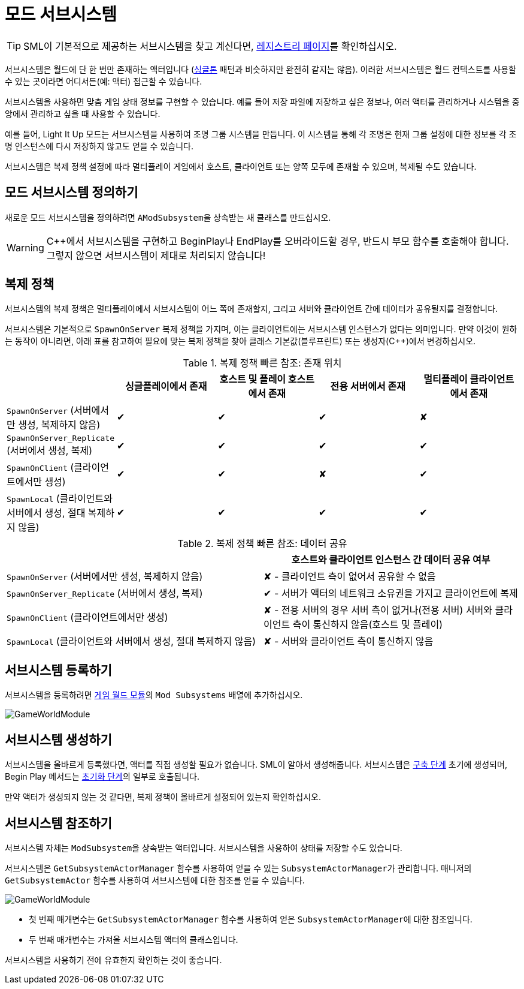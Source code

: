 = 모드 서브시스템

[TIP]
====
SML이 기본적으로 제공하는 서브시스템을 찾고 계신다면,
xref:Development/ModLoader/Registry.adoc[레지스트리 페이지]를
확인하십시오.
====

서브시스템은 월드에 단 한 번만 존재하는 액터입니다
(https://en.wikipedia.org/wiki/Singleton_pattern[싱글톤] 패턴과 비슷하지만 완전히 같지는 않음).
이러한 서브시스템은 월드 컨텍스트를 사용할 수 있는 곳이라면
어디서든(예: 액터) 접근할 수 있습니다.

서브시스템을 사용하면 맞춤 게임 상태 정보를 구현할 수 있습니다.
예를 들어 저장 파일에 저장하고 싶은 정보나,
여러 액터를 관리하거나 시스템을 중앙에서 관리하고 싶을 때 사용할 수 있습니다.

예를 들어, Light It Up 모드는 서브시스템을 사용하여 조명 그룹 시스템을 만듭니다.
이 시스템을 통해 각 조명은 현재 그룹 설정에 대한 정보를
각 조명 인스턴스에 다시 저장하지 않고도 얻을 수 있습니다.

서브시스템은 복제 정책 설정에 따라 멀티플레이 게임에서
호스트, 클라이언트 또는 양쪽 모두에 존재할 수 있으며, 복제될 수도 있습니다.

== 모드 서브시스템 정의하기

새로운 모드 서브시스템을 정의하려면 ``AModSubsystem``을 상속받는 새 클래스를 만드십시오.

[WARNING]
====
{cpp}에서 서브시스템을 구현하고 BeginPlay나 EndPlay를 오버라이드할 경우,
반드시 부모 함수를 호출해야 합니다. 그렇지 않으면 서브시스템이 제대로 처리되지 않습니다!
====

== 복제 정책

서브시스템의 복제 정책은 멀티플레이에서 서브시스템이 어느 쪽에 존재할지,
그리고 서버와 클라이언트 간에 데이터가 공유될지를 결정합니다.

서브시스템은 기본적으로 `SpawnOnServer` 복제 정책을 가지며,
이는 클라이언트에는 서브시스템 인스턴스가 없다는 의미입니다.
만약 이것이 원하는 동작이 아니라면,
아래 표를 참고하여 필요에 맞는 복제 정책을 찾아
클래스 기본값(블루프린트) 또는 생성자(C++)에서 변경하십시오.

.복제 정책 빠른 참조: 존재 위치
|===
| |싱글플레이에서 존재|호스트 및 플레이 호스트에서 존재|전용 서버에서 존재|멀티플레이 클라이언트에서 존재

| `SpawnOnServer` (서버에서만 생성, 복제하지 않음)
| ✔ | ✔ | ✔ | ✘

| `SpawnOnServer_Replicate` (서버에서 생성, 복제)
| ✔ | ✔ | ✔ | ✔

| `SpawnOnClient` (클라이언트에서만 생성)
| ✔ | ✔ | ✘ | ✔

| `SpawnLocal` (클라이언트와 서버에서 생성, 절대 복제하지 않음)
| ✔ | ✔ | ✔ | ✔
|===

.복제 정책 빠른 참조: 데이터 공유
|===
| | 호스트와 클라이언트 인스턴스 간 데이터 공유 여부

| `SpawnOnServer` (서버에서만 생성, 복제하지 않음)
| ✘ - 클라이언트 측이 없어서 공유할 수 없음

| `SpawnOnServer_Replicate` (서버에서 생성, 복제)
| ✔ - 서버가 액터의 네트워크 소유권을 가지고 클라이언트에 복제

| `SpawnOnClient` (클라이언트에서만 생성)
| ✘ - 전용 서버의 경우 서버 측이 없거나(전용 서버) 서버와 클라이언트 측이 통신하지 않음(호스트 및 플레이)

| `SpawnLocal` (클라이언트와 서버에서 생성, 절대 복제하지 않음)
| ✘ - 서버와 클라이언트 측이 통신하지 않음
|===

== 서브시스템 등록하기

서브시스템을 등록하려면 xref:Development/ModLoader/ModModules.adoc#_게임_인스턴스_할당_모듈ugameinstancemodule[게임 월드 모듈]의
`Mod Subsystems` 배열에 추가하십시오.

image:Satisfactory/Subsystems/Subsystems_gwm.PNG[GameWorldModule]

== 서브시스템 생성하기

서브시스템을 올바르게 등록했다면,
액터를 직접 생성할 필요가 없습니다. SML이 알아서 생성해줍니다.
서브시스템은
xref:Development/ModLoader/ModModules.adoc#_생명_주기_이벤트_전송[구축 단계]
초기에 생성되며, Begin Play 메서드는
xref:Development/ModLoader/ModModules.adoc#_생명_주기_이벤트_전송[초기화 단계]의 일부로 호출됩니다.

만약 액터가 생성되지 않는 것 같다면,
복제 정책이 올바르게 설정되어 있는지 확인하십시오.

== 서브시스템 참조하기

서브시스템 자체는 ``ModSubsystem``을 상속받는 액터입니다.
서브시스템을 사용하여 상태를 저장할 수도 있습니다.

서브시스템은 `GetSubsystemActorManager` 함수를 사용하여 얻을 수 있는 ``SubsystemActorManager``가 관리합니다.
매니저의 `GetSubsystemActor` 함수를 사용하여 서브시스템에 대한 참조를 얻을 수 있습니다.

image:Satisfactory/Subsystems/Subsystems_sam.PNG[GameWorldModule]

* 첫 번째 매개변수는 `GetSubsystemActorManager` 함수를 사용하여 얻은 ``SubsystemActorManager``에 대한 참조입니다.
* 두 번째 매개변수는 가져올 서브시스템 액터의 클래스입니다.

서브시스템을 사용하기 전에 유효한지 확인하는 것이 좋습니다.
